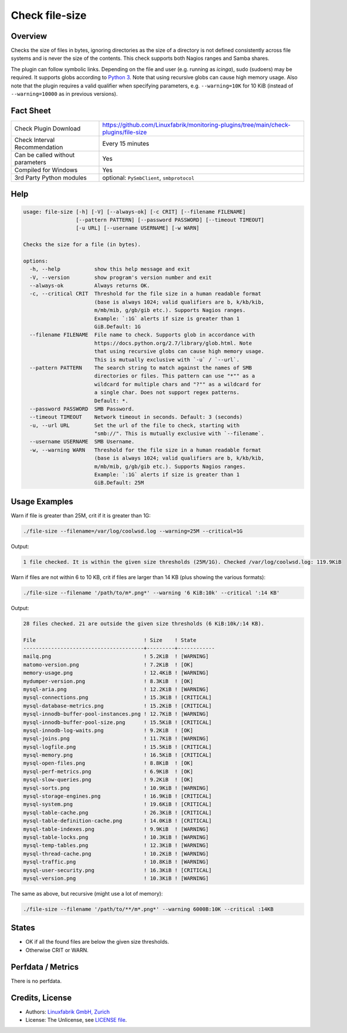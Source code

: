 Check file-size
===============

Overview
--------

Checks the size of files in bytes, ignoring directories as the size of a directory is not defined consistently across file systems and is never the size of the contents. This check supports both Nagios ranges and Samba shares.

The plugin can follow symbolic links. Depending on the file and user (e.g. running as *icinga*), sudo (sudoers) may be required. It supports globs according to `Python 3 <https://docs.python.org/3/library/pathlib.html#pathlib.Path.glob>`_. Note that using recursive globs can cause high memory usage. Also note that the plugin requires a valid qualifier when specifying parameters, e.g. ``--warning=10K`` for 10 KiB (instead of ``--warning=10000`` as in previous versions).


Fact Sheet
----------

.. csv-table::
    :widths: 30, 70

    "Check Plugin Download",                "https://github.com/Linuxfabrik/monitoring-plugins/tree/main/check-plugins/file-size"
    "Check Interval Recommendation",        "Every 15 minutes"
    "Can be called without parameters",     "Yes"
    "Compiled for Windows",                 "Yes"
    "3rd Party Python modules",             "optional: ``PySmbClient``, ``smbprotocol``"


Help
----

.. code-block:: text

    usage: file-size [-h] [-V] [--always-ok] [-c CRIT] [--filename FILENAME]
                     [--pattern PATTERN] [--password PASSWORD] [--timeout TIMEOUT]
                     [-u URL] [--username USERNAME] [-w WARN]

    Checks the size for a file (in bytes).

    options:
      -h, --help           show this help message and exit
      -V, --version        show program's version number and exit
      --always-ok          Always returns OK.
      -c, --critical CRIT  Threshold for the file size in a human readable format
                           (base is always 1024; valid qualifiers are b, k/kb/kib,
                           m/mb/mib, g/gb/gib etc.). Supports Nagios ranges.
                           Example: `:1G` alerts if size is greater than 1
                           GiB.Default: 1G
      --filename FILENAME  File name to check. Supports glob in accordance with
                           https://docs.python.org/2.7/library/glob.html. Note
                           that using recursive globs can cause high memory usage.
                           This is mutually exclusive with `-u` / `--url`.
      --pattern PATTERN    The search string to match against the names of SMB
                           directories or files. This pattern can use "*"" as a
                           wildcard for multiple chars and "?"" as a wildcard for
                           a single char. Does not support regex patterns.
                           Default: *.
      --password PASSWORD  SMB Password.
      --timeout TIMEOUT    Network timeout in seconds. Default: 3 (seconds)
      -u, --url URL        Set the url of the file to check, starting with
                           "smb://". This is mutually exclusive with `--filename`.
      --username USERNAME  SMB Username.
      -w, --warning WARN   Threshold for the file size in a human readable format
                           (base is always 1024; valid qualifiers are b, k/kb/kib,
                           m/mb/mib, g/gb/gib etc.). Supports Nagios ranges.
                           Example: `:1G` alerts if size is greater than 1
                           GiB.Default: 25M


Usage Examples
--------------

Warn if file is greater than 25M, crit if it is greater than 1G:

.. code-block:: bash

    ./file-size --filename=/var/log/coolwsd.log --warning=25M --critical=1G

Output:

.. code-block:: text

    1 file checked. It is within the given size thresholds (25M/1G). Checked /var/log/coolwsd.log: 119.9KiB

Warn if files are not within 6 to 10 KB, crit if files are larger than 14 KB (plus showing the various formats):

.. code-block:: bash

    ./file-size --filename '/path/to/m*.png*' --warning '6 KiB:10k' --critical ':14 KB'

Output:

.. code-block:: text

    28 files checked. 21 are outside the given size thresholds (6 KiB:10k/:14 KB).

    File                                   ! Size    ! State      
    ---------------------------------------+---------+------------
    mailq.png                              ! 5.2KiB  ! [WARNING]  
    matomo-version.png                     ! 7.2KiB  ! [OK]       
    memory-usage.png                       ! 12.4KiB ! [WARNING]  
    mydumper-version.png                   ! 8.3KiB  ! [OK]       
    mysql-aria.png                         ! 12.2KiB ! [WARNING]  
    mysql-connections.png                  ! 15.3KiB ! [CRITICAL] 
    mysql-database-metrics.png             ! 15.2KiB ! [CRITICAL] 
    mysql-innodb-buffer-pool-instances.png ! 12.7KiB ! [WARNING]  
    mysql-innodb-buffer-pool-size.png      ! 15.5KiB ! [CRITICAL] 
    mysql-innodb-log-waits.png             ! 9.2KiB  ! [OK]       
    mysql-joins.png                        ! 11.7KiB ! [WARNING]  
    mysql-logfile.png                      ! 15.5KiB ! [CRITICAL] 
    mysql-memory.png                       ! 16.5KiB ! [CRITICAL] 
    mysql-open-files.png                   ! 8.8KiB  ! [OK]       
    mysql-perf-metrics.png                 ! 6.9KiB  ! [OK]       
    mysql-slow-queries.png                 ! 9.2KiB  ! [OK]       
    mysql-sorts.png                        ! 10.9KiB ! [WARNING]  
    mysql-storage-engines.png              ! 16.9KiB ! [CRITICAL] 
    mysql-system.png                       ! 19.6KiB ! [CRITICAL] 
    mysql-table-cache.png                  ! 26.3KiB ! [CRITICAL] 
    mysql-table-definition-cache.png       ! 14.0KiB ! [CRITICAL] 
    mysql-table-indexes.png                ! 9.9KiB  ! [WARNING]  
    mysql-table-locks.png                  ! 10.3KiB ! [WARNING]  
    mysql-temp-tables.png                  ! 12.3KiB ! [WARNING]  
    mysql-thread-cache.png                 ! 10.2KiB ! [WARNING]  
    mysql-traffic.png                      ! 10.8KiB ! [WARNING]  
    mysql-user-security.png                ! 16.3KiB ! [CRITICAL] 
    mysql-version.png                      ! 10.3KiB ! [WARNING]

The same as above, but recursive (might use a lot of memory):

.. code-block:: bash

    ./file-size --filename '/path/to/**/m*.png*' --warning 6000B:10K --critical :14KB


States
------

* OK if all the found files are below the given size thresholds.
* Otherwise CRIT or WARN.


Perfdata / Metrics
------------------

There is no perfdata.


Credits, License
----------------

* Authors: `Linuxfabrik GmbH, Zurich <https://www.linuxfabrik.ch>`_
* License: The Unlicense, see `LICENSE file <https://unlicense.org/>`_.
